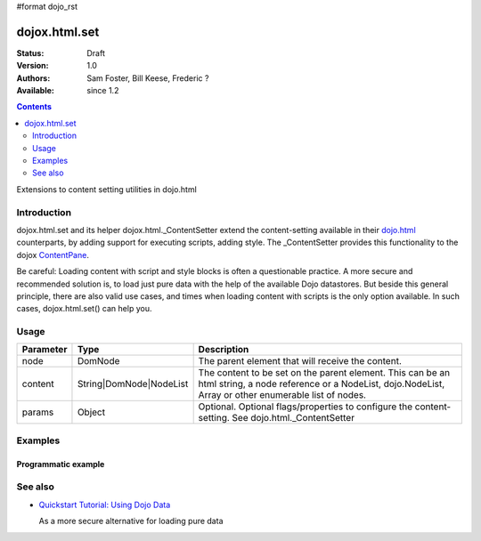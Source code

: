 #format dojo_rst

dojox.html.set
===============

:Status: Draft
:Version: 1.0
:Authors: Sam Foster, Bill Keese, Frederic ?
:Available: since 1.2

.. contents::
   :depth: 2

Extensions to content setting utilities in dojo.html

============
Introduction
============

dojox.html.set and its helper dojox.html._ContentSetter extend the content-setting available in their `dojo.html <dojo/html>`_ counterparts, by adding support for executing scripts, adding style. The _ContentSetter provides this functionality to the dojox `ContentPane <dojox.layout.ContentPane>`_.

Be careful: Loading content with script and style blocks is often a questionable practice. A more secure and recommended solution is, to load just pure data with the help of the available Dojo datastores. But beside this general principle, there are also valid use cases, and times when loading content with scripts is the only option available. In such cases, dojox.html.set() can help you.


=====
Usage
=====

.. code-block :: javascript
 :linenos:

  dojox.html.set(node, content, {
      executeScripts: true, 
      scriptHasHooks: false,
      renderStyles: true
  });

===========  =======================  ======================================================================
Parameter    Type                     Description
===========  =======================  ======================================================================
node         DomNode  	              The parent element that will receive the content.
content      String|DomNode|NodeList  The content to be set on the parent element. This can be an html string, a node reference or a NodeList, dojo.NodeList, Array or other enumerable list of nodes.
params       Object                   Optional. Optional flags/properties to configure the content-setting. See dojo.html._ContentSetter
===========  =======================  ======================================================================


========
Examples
========

Programmatic example
--------------------

.. code-example::

  .. javascript::

    <script type="text/javascript">
        dojo.require("dojox.html.set");
        dojo.addOnLoad(function(){
            dojox.html.set(
                dojo.byId("myNode1"), 
                "<div style='background-color: #dffadb; padding: 10px;'>The content.</div>"
                +"<div style='background-color: #faefdb; padding: 10px;'>It can be an html string, a node reference or a NodeList, dojo.NodeList, Array or other enumerable list of nodes</div>", 
                {
                    executeScripts: false, 
                    scriptHasHooks: false,
                    renderStyles: true
                }
            );
        });
    </script>

  .. html::

    <div id="myNode1">I'm an empty node</div>


========
See also
========

* `Quickstart Tutorial: Using Dojo Data <quickstart/data/usingdatastores>`_

  As a more secure alternative for loading pure data
